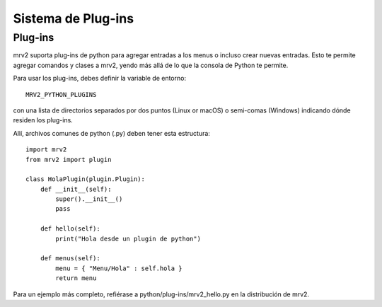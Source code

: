 ###################
Sistema de Plug-ins
###################

Plug-ins
--------

mrv2 suporta plug-ins de python para agregar entradas a los menus o
incluso crear nuevas entradas.
Esto te permite agregar comandos y clases a mrv2, yendo más allá de lo que la
consola de Python te permite.

Para usar los plug-ins, debes definir la variable de entorno::

     MRV2_PYTHON_PLUGINS

con una lista de directorios separados por dos puntos (Linux or macOS) o
semi-comas (Windows) indicando dónde residen los plug-ins.

Allí, archivos comunes de python (.py) deben tener esta estructura::

    import mrv2
    from mrv2 import plugin
  
    class HolaPlugin(plugin.Plugin):
        def __init__(self):
	    super().__init__()
	    pass
	    
        def hello(self):
            print("Hola desde un plugin de python")
       
        def menus(self):
            menu = { "Menu/Hola" : self.hola }
            return menu

Para un ejemplo más completo, refiérase a python/plug-ins/mrv2_hello.py en la
distribución de mrv2.
